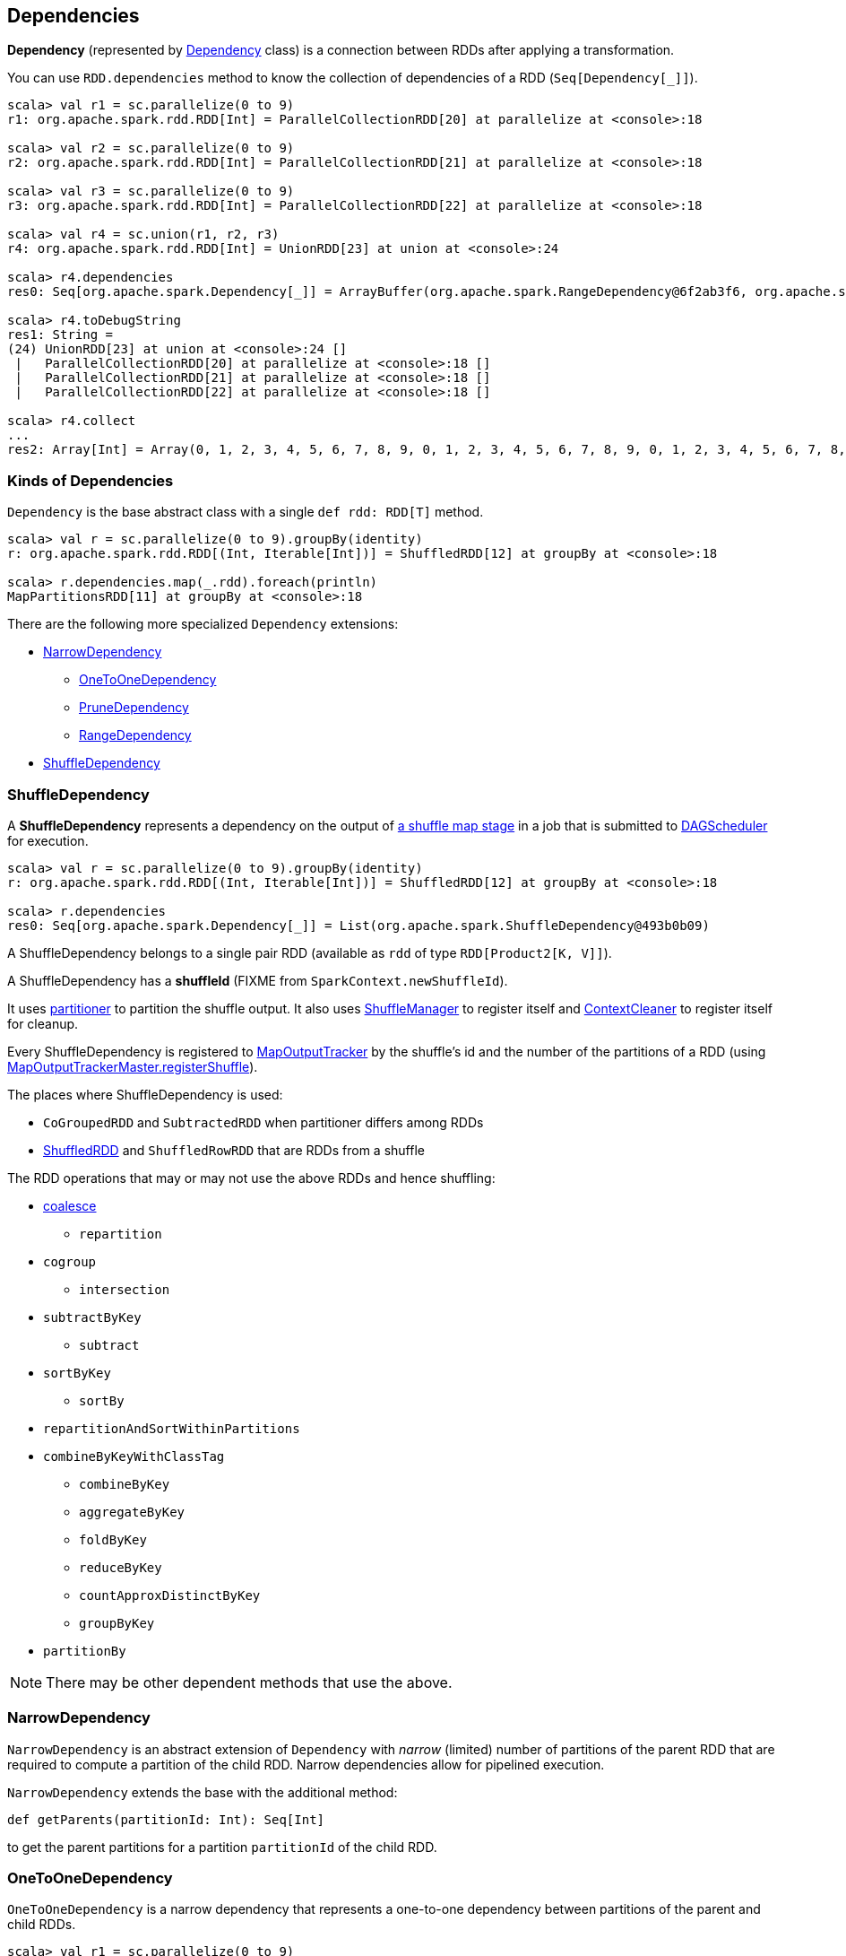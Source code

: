 == Dependencies

*Dependency* (represented by <<kinds, Dependency>> class) is a connection between RDDs after applying a transformation.

You can use `RDD.dependencies` method to know the collection of dependencies of a RDD (`Seq[Dependency[_]]`).

```
scala> val r1 = sc.parallelize(0 to 9)
r1: org.apache.spark.rdd.RDD[Int] = ParallelCollectionRDD[20] at parallelize at <console>:18

scala> val r2 = sc.parallelize(0 to 9)
r2: org.apache.spark.rdd.RDD[Int] = ParallelCollectionRDD[21] at parallelize at <console>:18

scala> val r3 = sc.parallelize(0 to 9)
r3: org.apache.spark.rdd.RDD[Int] = ParallelCollectionRDD[22] at parallelize at <console>:18

scala> val r4 = sc.union(r1, r2, r3)
r4: org.apache.spark.rdd.RDD[Int] = UnionRDD[23] at union at <console>:24

scala> r4.dependencies
res0: Seq[org.apache.spark.Dependency[_]] = ArrayBuffer(org.apache.spark.RangeDependency@6f2ab3f6, org.apache.spark.RangeDependency@7aa0e351, org.apache.spark.RangeDependency@26468)

scala> r4.toDebugString
res1: String =
(24) UnionRDD[23] at union at <console>:24 []
 |   ParallelCollectionRDD[20] at parallelize at <console>:18 []
 |   ParallelCollectionRDD[21] at parallelize at <console>:18 []
 |   ParallelCollectionRDD[22] at parallelize at <console>:18 []

scala> r4.collect
...
res2: Array[Int] = Array(0, 1, 2, 3, 4, 5, 6, 7, 8, 9, 0, 1, 2, 3, 4, 5, 6, 7, 8, 9, 0, 1, 2, 3, 4, 5, 6, 7, 8, 9)
```

=== [[kinds]] Kinds of Dependencies

`Dependency` is the base abstract class with a single `def rdd: RDD[T]` method.

```
scala> val r = sc.parallelize(0 to 9).groupBy(identity)
r: org.apache.spark.rdd.RDD[(Int, Iterable[Int])] = ShuffledRDD[12] at groupBy at <console>:18

scala> r.dependencies.map(_.rdd).foreach(println)
MapPartitionsRDD[11] at groupBy at <console>:18
```

There are the following more specialized `Dependency` extensions:

* <<NarrowDependency, NarrowDependency>>
** <<OneToOneDependency, OneToOneDependency>>
** <<PruneDependency, PruneDependency>>
** <<RangeDependency, RangeDependency>>
* <<ShuffleDependency, ShuffleDependency>>

=== [[ShuffleDependency]] ShuffleDependency

A *ShuffleDependency* represents a dependency on the output of link:spark-dagscheduler.adoc#ShuffleMapStage[a shuffle map stage] in a job that is submitted to link:spark-dagscheduler.adoc[DAGScheduler] for execution.

```
scala> val r = sc.parallelize(0 to 9).groupBy(identity)
r: org.apache.spark.rdd.RDD[(Int, Iterable[Int])] = ShuffledRDD[12] at groupBy at <console>:18

scala> r.dependencies
res0: Seq[org.apache.spark.Dependency[_]] = List(org.apache.spark.ShuffleDependency@493b0b09)
```

A ShuffleDependency belongs to a single pair RDD (available as `rdd` of type `RDD[Product2[K, V]]`).

A ShuffleDependency has a *shuffleId* (FIXME from `SparkContext.newShuffleId`).

It uses link:spark-rdd-partitions.adoc#partitioner[partitioner] to partition the shuffle output. It also uses link:spark-shuffle-service.adoc[ShuffleManager] to register itself and link:spark-service-contextcleaner.adoc[ContextCleaner] to register itself for cleanup.

Every ShuffleDependency is registered to link:spark-service-mapoutputtracker.adoc[MapOutputTracker] by the shuffle's id and the number of the partitions of a RDD (using link:spark-service-mapoutputtracker.adoc#registerShuffle[MapOutputTrackerMaster.registerShuffle]).

The places where ShuffleDependency is used:

* `CoGroupedRDD` and `SubtractedRDD` when partitioner differs among RDDs
* link:spark-rdd-shuffledrdd.adoc[ShuffledRDD] and `ShuffledRowRDD` that are RDDs from a shuffle

The RDD operations that may or may not use the above RDDs and hence shuffling:

* link:spark-rdd-partitions.adoc#coalesce[coalesce]
** `repartition`
* `cogroup`
** `intersection`
* `subtractByKey`
** `subtract`
* `sortByKey`
** `sortBy`
* `repartitionAndSortWithinPartitions`
* `combineByKeyWithClassTag`
** `combineByKey`
** `aggregateByKey`
** `foldByKey`
** `reduceByKey`
** `countApproxDistinctByKey`
** `groupByKey`
* `partitionBy`

NOTE: There may be other dependent methods that use the above.

=== [[NarrowDependency]] NarrowDependency

`NarrowDependency` is an abstract extension of `Dependency` with _narrow_ (limited) number of partitions of the parent RDD that are required to compute a partition of the child RDD. Narrow dependencies allow for pipelined execution.

`NarrowDependency` extends the base with the additional method:

```
def getParents(partitionId: Int): Seq[Int]
```

to get the parent partitions for a partition `partitionId` of the child RDD.

=== [[OneToOneDependency]] OneToOneDependency

`OneToOneDependency` is a narrow dependency that represents a one-to-one dependency between partitions of the parent and child RDDs.

```
scala> val r1 = sc.parallelize(0 to 9)
r1: org.apache.spark.rdd.RDD[Int] = ParallelCollectionRDD[13] at parallelize at <console>:18

scala> val r3 = r1.map((_, 1))
r3: org.apache.spark.rdd.RDD[(Int, Int)] = MapPartitionsRDD[19] at map at <console>:20

scala> r3.dependencies
res32: Seq[org.apache.spark.Dependency[_]] = List(org.apache.spark.OneToOneDependency@7353a0fb)

scala> r3.toDebugString
res33: String =
(8) MapPartitionsRDD[19] at map at <console>:20 []
 |  ParallelCollectionRDD[13] at parallelize at <console>:18 []
```

=== [[PruneDependency]] PruneDependency

`PruneDependency` is a narrow dependency that represents a dependency between the `PartitionPruningRDD` and its parent.

=== [[RangeDependency]] RangeDependency

`RangeDependency` is a narrow dependency that represents a one-to-one dependency between ranges of partitions in the parent and child RDDs.

It is used in `UnionRDD` for `SparkContext.union`, `RDD.union` transformation to list only a few.

```
scala> val r1 = sc.parallelize(0 to 9)
r1: org.apache.spark.rdd.RDD[Int] = ParallelCollectionRDD[13] at parallelize at <console>:18

scala> val r2 = sc.parallelize(10 to 19)
r2: org.apache.spark.rdd.RDD[Int] = ParallelCollectionRDD[14] at parallelize at <console>:18

scala> val unioned = sc.union(r1, r2)
unioned: org.apache.spark.rdd.RDD[Int] = UnionRDD[16] at union at <console>:22

scala> unioned.dependencies
res19: Seq[org.apache.spark.Dependency[_]] = ArrayBuffer(org.apache.spark.RangeDependency@28408ad7, org.apache.spark.RangeDependency@6e1d2e9f)

scala> unioned.toDebugString
res18: String =
(16) UnionRDD[16] at union at <console>:22 []
 |   ParallelCollectionRDD[13] at parallelize at <console>:18 []
 |   ParallelCollectionRDD[14] at parallelize at <console>:18 []
```
